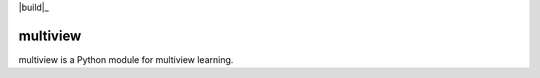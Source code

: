 .. -*- mode: rst -*-
|Python37|_ |build|_

.. |Python37| image:: https://img.shields.io/badge/python-3.7-blue.svg
.. _Python37: https://badge.fury.io/py/scikit-learn
.. |build| image:: https://travis-ci.com/NeuroDataDesign/multiview.svg?branch=master

multiview
=========

multiview is a Python module for multiview learning.

